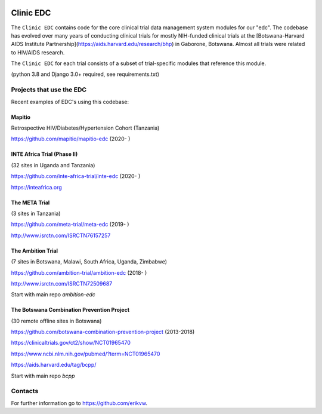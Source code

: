 |pypi| |downloads|

Clinic EDC
==========

The ``Clinic EDC`` contains code for the core clinical trial data management system modules for our "edc". The codebase has evolved over many years of conducting clinical trials for mostly NIH-funded clinical trials at the [Botswana-Harvard AIDS Institute Partnership](https://aids.harvard.edu/research/bhp) in Gaborone, Botswana. Almost all trials were related to HIV/AIDS research.

The ``Clinic EDC`` for each trial consists of a subset of trial-specific modules that reference this module.

(python 3.8 and Django 3.0+ required, see requirements.txt)


Projects that use the EDC
-------------------------
Recent examples of EDC's using this codebase:

Mapitio
~~~~~~~

Retrospective HIV/Diabetes/Hypertension Cohort (Tanzania)

https://github.com/mapitio/mapitio-edc (2020- )

INTE Africa Trial (Phase II)
~~~~~~~~~~~~~~~~~~~~~~~~~~~~

(32 sites in Uganda and Tanzania)

https://github.com/inte-africa-trial/inte-edc (2020- )

https://inteafrica.org

The META Trial
~~~~~~~~~~~~~~

(3 sites in Tanzania)

https://github.com/meta-trial/meta-edc (2019- )

http://www.isrctn.com/ISRCTN76157257


The Ambition Trial
~~~~~~~~~~~~~~~~~~

(7 sites in Botswana, Malawi, South Africa, Uganda, Zimbabwe)

https://github.com/ambition-trial/ambition-edc (2018- )

http://www.isrctn.com/ISRCTN72509687

Start with main repo `ambition-edc`

The Botswana Combination Prevention Project
~~~~~~~~~~~~~~~~~~~~~~~~~~~~~~~~~~~~~~~~~~~

(30 remote offline sites in Botswana)

https://github.com/botswana-combination-prevention-project (2013-2018)

https://clinicaltrials.gov/ct2/show/NCT01965470

https://www.ncbi.nlm.nih.gov/pubmed/?term=NCT01965470

https://aids.harvard.edu/tag/bcpp/

Start with main repo `bcpp`

Contacts
--------

For further information go to https://github.com/erikvw.



.. |pypi| image:: https://img.shields.io/pypi/v/edc.svg
    :target: https://pypi.python.org/pypi/edc

.. |downloads| image:: https://pepy.tech/badge/edc
   :target: https://pepy.tech/project/edc

